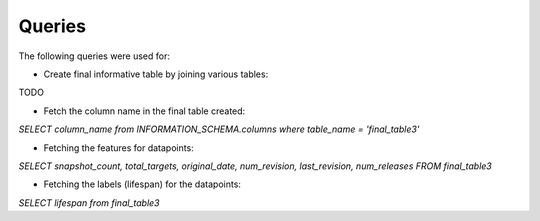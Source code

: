 Queries
=======
The following queries were used for:

* Create final informative table by joining various tables:
TODO


* Fetch the column name in the final table created:
`SELECT column_name from INFORMATION_SCHEMA.columns where table_name = 'final_table3'`

* Fetching the features for datapoints:
`SELECT snapshot_count, total_targets, original_date, num_revision, last_revision, num_releases FROM final_table3`

* Fetching the labels (lifespan) for the datapoints:
`SELECT lifespan from final_table3`



